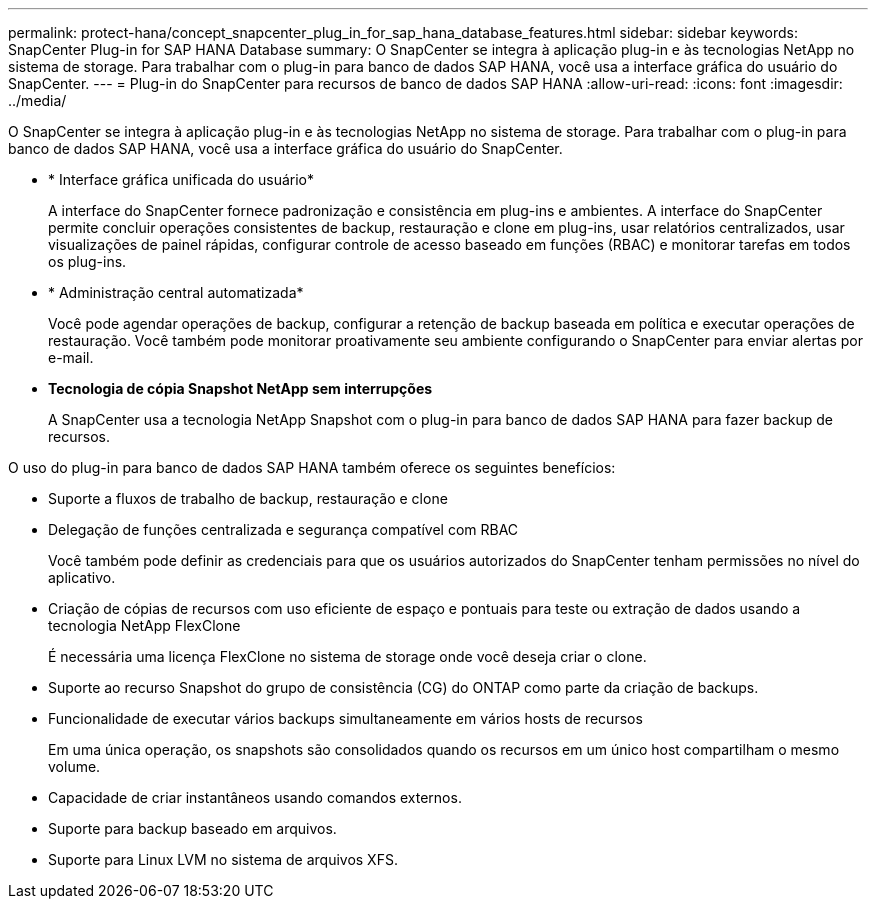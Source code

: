 ---
permalink: protect-hana/concept_snapcenter_plug_in_for_sap_hana_database_features.html 
sidebar: sidebar 
keywords: SnapCenter Plug-in for SAP HANA Database 
summary: O SnapCenter se integra à aplicação plug-in e às tecnologias NetApp no sistema de storage. Para trabalhar com o plug-in para banco de dados SAP HANA, você usa a interface gráfica do usuário do SnapCenter. 
---
= Plug-in do SnapCenter para recursos de banco de dados SAP HANA
:allow-uri-read: 
:icons: font
:imagesdir: ../media/


[role="lead"]
O SnapCenter se integra à aplicação plug-in e às tecnologias NetApp no sistema de storage. Para trabalhar com o plug-in para banco de dados SAP HANA, você usa a interface gráfica do usuário do SnapCenter.

* * Interface gráfica unificada do usuário*
+
A interface do SnapCenter fornece padronização e consistência em plug-ins e ambientes. A interface do SnapCenter permite concluir operações consistentes de backup, restauração e clone em plug-ins, usar relatórios centralizados, usar visualizações de painel rápidas, configurar controle de acesso baseado em funções (RBAC) e monitorar tarefas em todos os plug-ins.

* * Administração central automatizada*
+
Você pode agendar operações de backup, configurar a retenção de backup baseada em política e executar operações de restauração. Você também pode monitorar proativamente seu ambiente configurando o SnapCenter para enviar alertas por e-mail.

* *Tecnologia de cópia Snapshot NetApp sem interrupções*
+
A SnapCenter usa a tecnologia NetApp Snapshot com o plug-in para banco de dados SAP HANA para fazer backup de recursos.



O uso do plug-in para banco de dados SAP HANA também oferece os seguintes benefícios:

* Suporte a fluxos de trabalho de backup, restauração e clone
* Delegação de funções centralizada e segurança compatível com RBAC
+
Você também pode definir as credenciais para que os usuários autorizados do SnapCenter tenham permissões no nível do aplicativo.

* Criação de cópias de recursos com uso eficiente de espaço e pontuais para teste ou extração de dados usando a tecnologia NetApp FlexClone
+
É necessária uma licença FlexClone no sistema de storage onde você deseja criar o clone.

* Suporte ao recurso Snapshot do grupo de consistência (CG) do ONTAP como parte da criação de backups.
* Funcionalidade de executar vários backups simultaneamente em vários hosts de recursos
+
Em uma única operação, os snapshots são consolidados quando os recursos em um único host compartilham o mesmo volume.

* Capacidade de criar instantâneos usando comandos externos.
* Suporte para backup baseado em arquivos.
* Suporte para Linux LVM no sistema de arquivos XFS.

